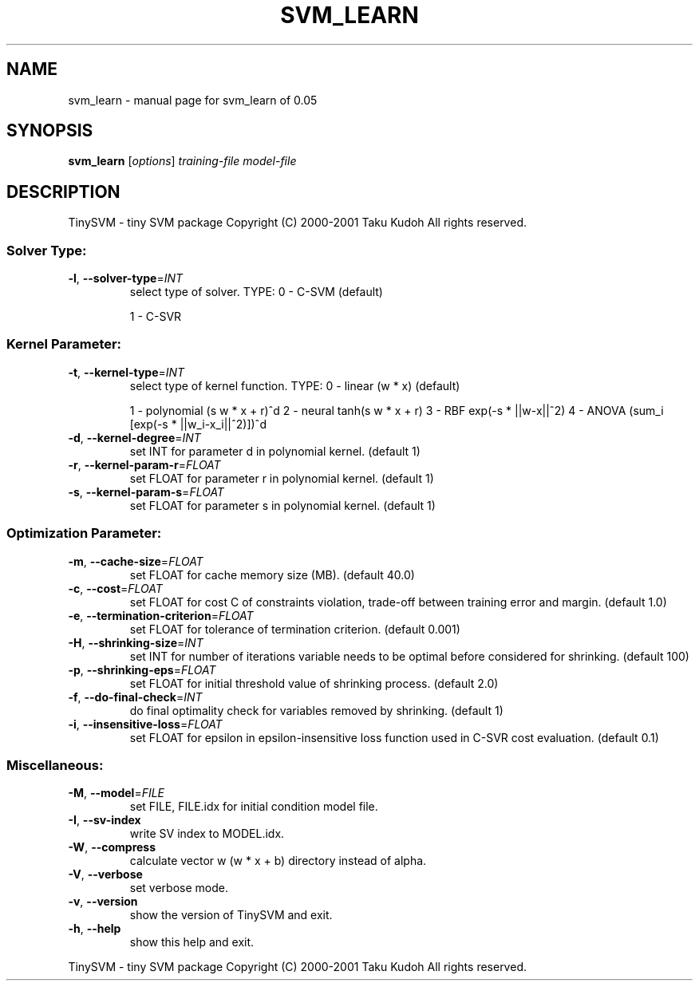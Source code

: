 .\" DO NOT MODIFY THIS FILE!  It was generated by help2man 1.23.
.TH SVM_LEARN "1" "September 2001" "svm_learn of 0.05" TinySVM
.SH NAME
svm_learn \- manual page for svm_learn of 0.05
.SH SYNOPSIS
.B svm_learn
[\fIoptions\fR] \fItraining-file model-file\fR
.SH DESCRIPTION
TinySVM - tiny SVM package
Copyright (C) 2000-2001 Taku Kudoh All rights reserved.
.SS "Solver Type:"
.TP
\fB\-l\fR, \fB\-\-solver\-type\fR=\fIINT\fR
select type of solver.
TYPE:  0 - C-SVM (default)
.IP
1 - C-SVR
.SS "Kernel Parameter:"
.TP
\fB\-t\fR, \fB\-\-kernel\-type\fR=\fIINT\fR
select type of kernel function.
TYPE:  0 - linear (w * x)  (default)
.IP
1 - polynomial (s w * x + r)^d
2 - neural tanh(s w * x + r)
3 - RBF    exp(-s * ||w-x||^2)
4 - ANOVA  (sum_i [exp(-s * ||w_i-x_i||^2)])^d
.TP
\fB\-d\fR, \fB\-\-kernel\-degree\fR=\fIINT\fR
set INT for parameter d in polynomial kernel. (default 1)
.TP
\fB\-r\fR, \fB\-\-kernel\-param\-r\fR=\fIFLOAT\fR
set FLOAT for parameter r in polynomial kernel. (default 1)
.TP
\fB\-s\fR, \fB\-\-kernel\-param\-s\fR=\fIFLOAT\fR
set FLOAT for parameter s in polynomial kernel. (default 1)
.SS "Optimization Parameter:"
.TP
\fB\-m\fR, \fB\-\-cache\-size\fR=\fIFLOAT\fR
set FLOAT for cache memory size (MB). (default 40.0)
.TP
\fB\-c\fR, \fB\-\-cost\fR=\fIFLOAT\fR
set FLOAT for cost C of constraints violation,
trade-off between training error and margin. (default 1.0)
.TP
\fB\-e\fR, \fB\-\-termination\-criterion\fR=\fIFLOAT\fR
set FLOAT for tolerance of termination criterion.
(default 0.001)
.TP
\fB\-H\fR, \fB\-\-shrinking\-size\fR=\fIINT\fR
set INT for number of iterations variable needs to
be optimal before considered for shrinking. (default 100)
.TP
\fB\-p\fR, \fB\-\-shrinking\-eps\fR=\fIFLOAT\fR
set FLOAT for initial threshold value of shrinking process.
(default 2.0)
.TP
\fB\-f\fR, \fB\-\-do\-final\-check\fR=\fIINT\fR
do final optimality check for variables removed
by shrinking. (default 1)
.TP
\fB\-i\fR, \fB\-\-insensitive\-loss\fR=\fIFLOAT\fR
set FLOAT for epsilon in epsilon-insensitive loss function
used in C-SVR cost evaluation. (default 0.1)
.SS "Miscellaneous:"
.TP
\fB\-M\fR, \fB\-\-model\fR=\fIFILE\fR
set FILE, FILE.idx for initial condition model file.
.TP
\fB\-I\fR, \fB\-\-sv\-index\fR
write SV index to MODEL.idx.
.TP
\fB\-W\fR, \fB\-\-compress\fR
calculate vector w (w * x + b) directory instead of alpha.
.TP
\fB\-V\fR, \fB\-\-verbose\fR
set verbose mode.
.TP
\fB\-v\fR, \fB\-\-version\fR
show the version of TinySVM and exit.
.TP
\fB\-h\fR, \fB\-\-help\fR
show this help and exit.
.PP
TinySVM - tiny SVM package
Copyright (C) 2000-2001 Taku Kudoh All rights reserved.
